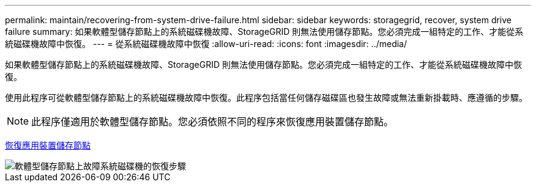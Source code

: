 ---
permalink: maintain/recovering-from-system-drive-failure.html 
sidebar: sidebar 
keywords: storagegrid, recover, system drive failure 
summary: 如果軟體型儲存節點上的系統磁碟機故障、StorageGRID 則無法使用儲存節點。您必須完成一組特定的工作、才能從系統磁碟機故障中恢復。 
---
= 從系統磁碟機故障中恢復
:allow-uri-read: 
:icons: font
:imagesdir: ../media/


[role="lead"]
如果軟體型儲存節點上的系統磁碟機故障、StorageGRID 則無法使用儲存節點。您必須完成一組特定的工作、才能從系統磁碟機故障中恢復。

使用此程序可從軟體型儲存節點上的系統磁碟機故障中恢復。此程序包括當任何儲存磁碟區也發生故障或無法重新掛載時、應遵循的步驟。


NOTE: 此程序僅適用於軟體型儲存節點。您必須依照不同的程序來恢復應用裝置儲存節點。

xref:recovering-storagegrid-appliance-storage-node.adoc[恢復應用裝置儲存節點]

image::../media/storage_node_recovery_system_drive.gif[軟體型儲存節點上故障系統磁碟機的恢復步驟]
